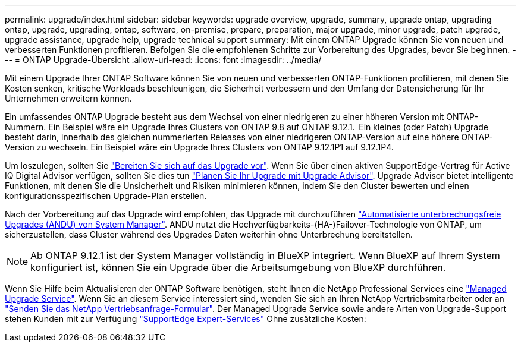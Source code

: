 ---
permalink: upgrade/index.html 
sidebar: sidebar 
keywords: upgrade overview, upgrade, summary, upgrade ontap, upgrading ontap, upgrade, upgrading, ontap, software, on-premise, prepare, preparation, major upgrade, minor upgrade, patch upgrade, upgrade assistance, upgrade help, upgrade technical support 
summary: Mit einem ONTAP Upgrade können Sie von neuen und verbesserten Funktionen profitieren. Befolgen Sie die empfohlenen Schritte zur Vorbereitung des Upgrades, bevor Sie beginnen. 
---
= ONTAP Upgrade-Übersicht
:allow-uri-read: 
:icons: font
:imagesdir: ../media/


[role="lead"]
Mit einem Upgrade Ihrer ONTAP Software können Sie von neuen und verbesserten ONTAP-Funktionen profitieren, mit denen Sie Kosten senken, kritische Workloads beschleunigen, die Sicherheit verbessern und den Umfang der Datensicherung für Ihr Unternehmen erweitern können.

Ein umfassendes ONTAP Upgrade besteht aus dem Wechsel von einer niedrigeren zu einer höheren Version mit ONTAP-Nummern. Ein Beispiel wäre ein Upgrade Ihres Clusters von ONTAP 9.8 auf ONTAP 9.12.1.  Ein kleines (oder Patch) Upgrade besteht darin, innerhalb des gleichen nummerierten Releases von einer niedrigeren ONTAP-Version auf eine höhere ONTAP-Version zu wechseln. Ein Beispiel wäre ein Upgrade Ihres Clusters von ONTAP 9.12.1P1 auf 9.12.1P4.

Um loszulegen, sollten Sie link:prepare.html["Bereiten Sie sich auf das Upgrade vor"]. Wenn Sie über einen aktiven SupportEdge-Vertrag für Active IQ Digital Advisor verfügen, sollten Sie dies tun link:create-upgrade-plan.html["Planen Sie Ihr Upgrade mit Upgrade Advisor"]. Upgrade Advisor bietet intelligente Funktionen, mit denen Sie die Unsicherheit und Risiken minimieren können, indem Sie den Cluster bewerten und einen konfigurationsspezifischen Upgrade-Plan erstellen.

Nach der Vorbereitung auf das Upgrade wird empfohlen, das Upgrade mit durchzuführen link:task_upgrade_andu_sm.html["Automatisierte unterbrechungsfreie Upgrades (ANDU) von System Manager"].  ANDU nutzt die Hochverfügbarkeits-(HA-)Failover-Technologie von ONTAP, um sicherzustellen, dass Cluster während des Upgrades Daten weiterhin ohne Unterbrechung bereitstellen.


NOTE: Ab ONTAP 9.12.1 ist der System Manager vollständig in BlueXP integriert. Wenn BlueXP auf Ihrem System konfiguriert ist, können Sie ein Upgrade über die Arbeitsumgebung von BlueXP durchführen.

Wenn Sie Hilfe beim Aktualisieren der ONTAP Software benötigen, steht Ihnen die NetApp Professional Services eine link:https://www.netapp.com/pdf.html?item=/media/8144-sd-managed-upgrade-service.pdf["Managed Upgrade Service"^]. Wenn Sie an diesem Service interessiert sind, wenden Sie sich an Ihren NetApp Vertriebsmitarbeiter oder an link:https://www.netapp.com/forms/sales-contact/["Senden Sie das NetApp Vertriebsanfrage-Formular"^]. Der Managed Upgrade Service sowie andere Arten von Upgrade-Support stehen Kunden mit zur Verfügung link:https://www.netapp.com/pdf.html?item=/media/8845-supportedge-expert-service.pdf["SupportEdge Expert-Services"^] Ohne zusätzliche Kosten:
